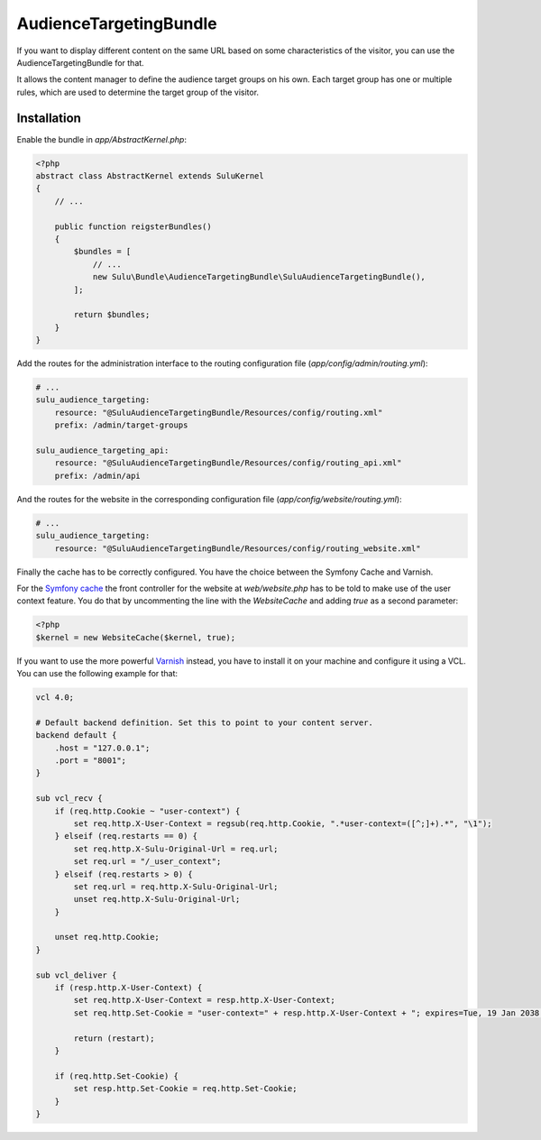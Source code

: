 AudienceTargetingBundle
=======================

If you want to display different content on the same URL based on some
characteristics of the visitor, you can use the AudienceTargetingBundle for
that.

It allows the content manager to define the audience target groups on his own.
Each target group has one or multiple rules, which are used to determine the
target group of the visitor.

Installation
------------

Enable the bundle in `app/AbstractKernel.php`:

.. code-block:: php

    <?php
    abstract class AbstractKernel extends SuluKernel
    {
        // ...

        public function reigsterBundles()
        {
            $bundles = [
                // ...
                new Sulu\Bundle\AudienceTargetingBundle\SuluAudienceTargetingBundle(),
            ];

            return $bundles;
        }
    }

Add the routes for the administration interface to the routing configuration
file (`app/config/admin/routing.yml`):

.. code-block:: yaml

    # ...
    sulu_audience_targeting:
        resource: "@SuluAudienceTargetingBundle/Resources/config/routing.xml"
        prefix: /admin/target-groups

    sulu_audience_targeting_api:
        resource: "@SuluAudienceTargetingBundle/Resources/config/routing_api.xml"
        prefix: /admin/api

And the routes for the website in the corresponding configuration file
(`app/config/website/routing.yml`):

.. code-block:: yaml

    # ...
    sulu_audience_targeting:
        resource: "@SuluAudienceTargetingBundle/Resources/config/routing_website.xml"

Finally the cache has to be correctly configured. You have the choice between
the Symfony Cache and Varnish.

For the `Symfony cache`_ the front controller for the website at
`web/website.php` has to be told to make use of the user context feature. You
do that by uncommenting the line with the `WebsiteCache` and adding `true` as a
second parameter:

.. code-block:: php

    <?php
    $kernel = new WebsiteCache($kernel, true);

If you want to use the more powerful `Varnish`_ instead, you have to install it
on your machine and configure it using a VCL. You can use the following
example for that:

.. code-block:: c

    vcl 4.0;

    # Default backend definition. Set this to point to your content server.
    backend default {
        .host = "127.0.0.1";
        .port = "8001";
    }

    sub vcl_recv {
        if (req.http.Cookie ~ "user-context") {
            set req.http.X-User-Context = regsub(req.http.Cookie, ".*user-context=([^;]+).*", "\1");
        } elseif (req.restarts == 0) {
            set req.http.X-Sulu-Original-Url = req.url;
            set req.url = "/_user_context";
        } elseif (req.restarts > 0) {
            set req.url = req.http.X-Sulu-Original-Url;
            unset req.http.X-Sulu-Original-Url;
        }

        unset req.http.Cookie;
    }

    sub vcl_deliver {
        if (resp.http.X-User-Context) {
            set req.http.X-User-Context = resp.http.X-User-Context;
            set req.http.Set-Cookie = "user-context=" + resp.http.X-User-Context + "; expires=Tue, 19 Jan 2038 03:14:07 GMT; path=/;";

            return (restart);
        }

        if (req.http.Set-Cookie) {
            set resp.http.Set-Cookie = req.http.Set-Cookie;
        }
    }

.. _Symfony Cache: http://symfony.com/doc/current/http_cache.html
.. _Varnish: https://www.varnish-cache.org/
